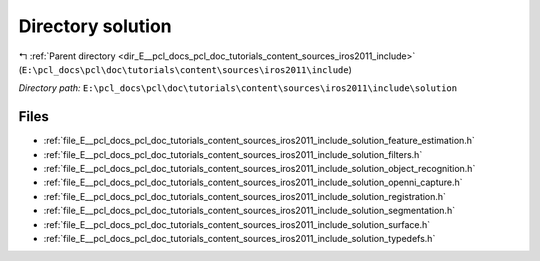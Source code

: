 .. _dir_E__pcl_docs_pcl_doc_tutorials_content_sources_iros2011_include_solution:


Directory solution
==================


|exhale_lsh| :ref:`Parent directory <dir_E__pcl_docs_pcl_doc_tutorials_content_sources_iros2011_include>` (``E:\pcl_docs\pcl\doc\tutorials\content\sources\iros2011\include``)

.. |exhale_lsh| unicode:: U+021B0 .. UPWARDS ARROW WITH TIP LEFTWARDS

*Directory path:* ``E:\pcl_docs\pcl\doc\tutorials\content\sources\iros2011\include\solution``


Files
-----

- :ref:`file_E__pcl_docs_pcl_doc_tutorials_content_sources_iros2011_include_solution_feature_estimation.h`
- :ref:`file_E__pcl_docs_pcl_doc_tutorials_content_sources_iros2011_include_solution_filters.h`
- :ref:`file_E__pcl_docs_pcl_doc_tutorials_content_sources_iros2011_include_solution_object_recognition.h`
- :ref:`file_E__pcl_docs_pcl_doc_tutorials_content_sources_iros2011_include_solution_openni_capture.h`
- :ref:`file_E__pcl_docs_pcl_doc_tutorials_content_sources_iros2011_include_solution_registration.h`
- :ref:`file_E__pcl_docs_pcl_doc_tutorials_content_sources_iros2011_include_solution_segmentation.h`
- :ref:`file_E__pcl_docs_pcl_doc_tutorials_content_sources_iros2011_include_solution_surface.h`
- :ref:`file_E__pcl_docs_pcl_doc_tutorials_content_sources_iros2011_include_solution_typedefs.h`


